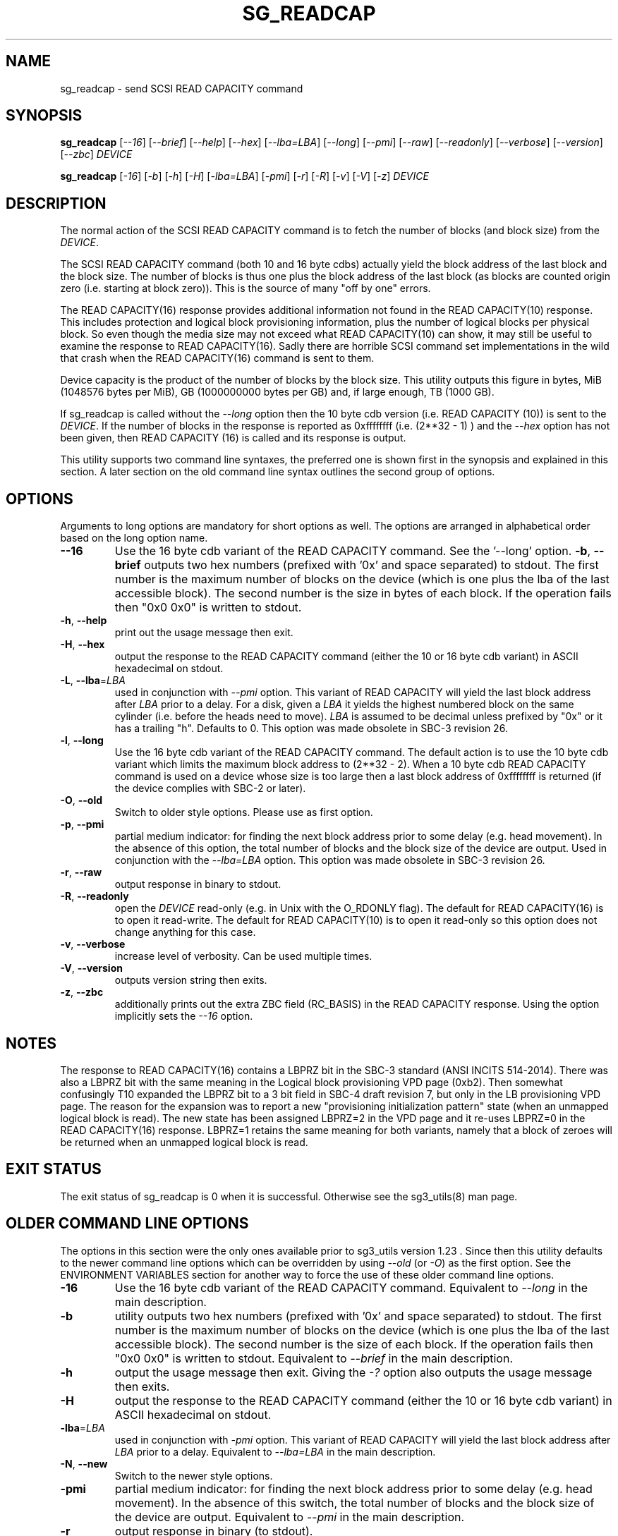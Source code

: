 .TH SG_READCAP "8" "January 2020" "sg3_utils\-1.45" SG3_UTILS
.SH NAME
sg_readcap \- send SCSI READ CAPACITY command
.SH SYNOPSIS
.B sg_readcap
[\fI\-\-16\fR] [\fI\-\-brief\fR] [\fI\-\-help\fR] [\fI\-\-hex\fR]
[\fI\-\-lba=LBA\fR] [\fI\-\-long\fR] [\fI\-\-pmi\fR] [\fI\-\-raw\fR]
[\fI\-\-readonly\fR] [\fI\-\-verbose\fR] [\fI\-\-version\fR] [\fI\-\-zbc\fR]
\fIDEVICE\fR
.PP
.B sg_readcap
[\fI\-16\fR] [\fI\-b\fR] [\fI\-h\fR] [\fI\-H\fR] [\fI\-lba=LBA\fR]
[\fI\-pmi\fR] [\fI\-r\fR] [\fI\-R\fR] [\fI\-v\fR] [\fI\-V\fR] [\fI\-z\fR]
\fIDEVICE\fR
.SH DESCRIPTION
.\" Add any additional description here
The normal action of the SCSI READ CAPACITY command is to fetch the number
of blocks (and block size) from the \fIDEVICE\fR.
.PP
The SCSI READ CAPACITY command (both 10 and 16 byte cdbs) actually yield
the block address of the last block and the block size. The number of
blocks is thus one plus the block address of the last block (as blocks
are counted origin zero (i.e. starting at block zero)). This is the source
of many "off by one" errors.
.PP
The READ CAPACITY(16) response provides additional information not found in
the READ CAPACITY(10) response. This includes protection and logical block
provisioning information, plus the number of logical blocks per physical
block. So even though the media size may not exceed what READ CAPACITY(10)
can show, it may still be useful to examine the response to READ
CAPACITY(16). Sadly there are horrible SCSI command set implementations in
the wild that crash when the READ CAPACITY(16) command is sent to them.
.PP
Device capacity is the product of the number of blocks by the block size.
This utility outputs this figure in bytes, MiB (1048576 bytes per MiB),
GB (1000000000 bytes per GB) and, if large enough, TB (1000 GB).
.PP
If sg_readcap is called without the \fI\-\-long\fR option then the 10 byte
cdb version (i.e. READ CAPACITY (10)) is sent to the \fIDEVICE\fR. If the
number of blocks in the response is reported as
0xffffffff (i.e. (2**32 \- 1) ) and the \fI\-\-hex\fR option has not been
given, then READ CAPACITY (16) is called and its response is output.
.PP
This utility supports two command line syntaxes, the preferred one is
shown first in the synopsis and explained in this section. A later section
on the old command line syntax outlines the second group of options.
.SH OPTIONS
Arguments to long options are mandatory for short options as well.
The options are arranged in alphabetical order based on the long
option name.
.TP
\fB\-\-16\fR
Use the 16 byte cdb variant of the READ CAPACITY command. See the '\-\-long'
option.
\fB\-b\fR, \fB\-\-brief\fR
outputs two hex numbers (prefixed with '0x' and space separated)
to stdout. The first number is the maximum number of blocks on the
device (which is one plus the lba of the last accessible block). The
second number is the size in bytes of each block. If the operation fails
then "0x0 0x0" is written to stdout.
.TP
\fB\-h\fR, \fB\-\-help\fR
print out the usage message then exit.
.TP
\fB\-H\fR, \fB\-\-hex\fR
output the response to the READ CAPACITY command (either the 10 or 16
byte cdb variant) in ASCII hexadecimal on stdout.
.TP
\fB\-L\fR, \fB\-\-lba\fR=\fILBA\fR
used in conjunction with \fI\-\-pmi\fR option. This variant of READ CAPACITY
will yield the last block address after \fILBA\fR prior to a delay. For a
disk, given a \fILBA\fR it yields the highest numbered block on the same
cylinder (i.e. before the heads need to move). \fILBA\fR is assumed to be
decimal unless prefixed by "0x" or it has a trailing "h". Defaults to 0.
This option was made obsolete in SBC\-3 revision 26.
.TP
\fB\-l\fR, \fB\-\-long\fR
Use the 16 byte cdb variant of the READ CAPACITY command. The default
action is to use the 10 byte cdb variant which limits the maximum
block address to (2**32 \- 2). When a 10 byte cdb READ CAPACITY command
is used on a device whose size is too large then a last block address
of 0xffffffff is returned (if the device complies with SBC\-2 or later).
.TP
\fB\-O\fR, \fB\-\-old\fR
Switch to older style options. Please use as first option.
.TP
\fB\-p\fR, \fB\-\-pmi\fR
partial medium indicator: for finding the next block address prior to
some delay (e.g. head movement). In the absence of this option, the
total number of blocks and the block size of the device are output.
Used in conjunction with the \fI\-\-lba=LBA\fR option. This option was
made obsolete in SBC\-3 revision 26.
.TP
\fB\-r\fR, \fB\-\-raw\fR
output response in binary to stdout.
.TP
\fB\-R\fR, \fB\-\-readonly\fR
open the \fIDEVICE\fR read\-only (e.g. in Unix with the O_RDONLY flag).
The default for READ CAPACITY(16) is to open it read\-write. The default
for READ CAPACITY(10) is to open it read\-only so this option does not
change anything for this case.
.TP
\fB\-v\fR, \fB\-\-verbose\fR
increase level of verbosity. Can be used multiple times.
.TP
\fB\-V\fR, \fB\-\-version\fR
outputs version string then exits.
.TP
\fB\-z\fR, \fB\-\-zbc\fR
additionally prints out the extra ZBC field (RC_BASIS) in the READ CAPACITY
response. Using the option implicitly sets the \fI\-\-16\fR option.
.SH NOTES
The response to READ CAPACITY(16) contains a LBPRZ bit in the SBC\-3
standard (ANSI INCITS 514\-2014). There was also a LBPRZ bit with the same
meaning in the Logical block provisioning VPD page (0xb2). Then somewhat
confusingly T10 expanded the LBPRZ bit to a 3 bit field in SBC\-4 draft
revision 7, but only in the LB provisioning VPD page. The reason for the
expansion was to report a new "provisioning initialization pattern"
state (when an unmapped logical block is read). The new state has been
assigned LBPRZ=2 in the VPD page and it re\-uses LBPRZ=0 in the READ
CAPACITY(16) response. LBPRZ=1 retains the same meaning for both variants,
namely that a block of zeroes will be returned when an unmapped logical block
is read.
.SH EXIT STATUS
The exit status of sg_readcap is 0 when it is successful. Otherwise see
the sg3_utils(8) man page.
.SH OLDER COMMAND LINE OPTIONS
The options in this section were the only ones available prior to sg3_utils
version 1.23 . Since then this utility defaults to the newer command line
options which can be overridden by using \fI\-\-old\fR (or \fI\-O\fR) as the
first option. See the ENVIRONMENT VARIABLES section for another way to
force the use of these older command line options.
.TP
\fB\-16\fR
Use the 16 byte cdb variant of the READ CAPACITY command.
Equivalent to \fI\-\-long\fR in the main description.
.TP
\fB\-b\fR
utility outputs two hex numbers (prefixed with '0x' and space separated) to
stdout. The first number is the maximum number of blocks on the device (which
is one plus the lba of the last accessible block). The second number is the
size of each block. If the operation fails then "0x0 0x0" is written to
stdout.  Equivalent to \fI\-\-brief\fR in the main description.
.TP
\fB\-h\fR
output the usage message then exit. Giving the \fI\-?\fR option also outputs
the usage message then exits.
.TP
\fB\-H\fR
output the response to the READ CAPACITY command (either the 10 or 16
byte cdb variant) in ASCII hexadecimal on stdout.
.TP
\fB\-lba\fR=\fILBA\fR
used in conjunction with \fI\-pmi\fR option. This variant of READ CAPACITY
will yield the last block address after \fILBA\fR prior to a delay.
Equivalent to \fI\-\-lba=LBA\fR in the main description.
.TP
\fB-N\fR, \fB\-\-new\fR
Switch to the newer style options.
.TP
\fB\-pmi\fR
partial medium indicator: for finding the next block address prior to
some delay (e.g. head movement). In the absence of this switch, the
total number of blocks and the block size of the device are output.
Equivalent to \fI\-\-pmi\fR in the main description.
.TP
\fB\-r\fR
output response in binary (to stdout).
.TP
\fB\-R\fR
Equivalent to \fI\-\-readonly\fR in the main description.
.TP
\fB\-v\fR
verbose: print out cdb of issued commands prior to execution. '\-vv'
and '\-vvv' are also accepted yielding greater verbosity.
.TP
\fB\-V\fR
outputs version string then exits.
.TP
\fB\-z\fR
Equivalent to \fI\-\-zbc\fR in the main description.
.SH ENVIRONMENT VARIABLES
Since sg3_utils version 1.23 the environment variable SG3_UTILS_OLD_OPTS
can be given. When it is present this utility will expect the older command
line options. So the presence of this environment variable is equivalent to
using \fI\-\-old\fR (or \fI\-O\fR) as the first command line option.
.SH AUTHORS
Written by Douglas Gilbert
.SH COPYRIGHT
Copyright \(co 1999\-2020 Douglas Gilbert
.br
This software is distributed under the GPL version 2. There is NO
warranty; not even for MERCHANTABILITY or FITNESS FOR A PARTICULAR PURPOSE.
.SH "SEE ALSO"
.B sg_inq(sg3_utils)
